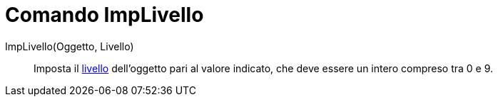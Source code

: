 = Comando ImpLivello
:page-en: commands/SetLayer
ifdef::env-github[:imagesdir: /it/modules/ROOT/assets/images]

ImpLivello(Oggetto, Livello)::
  Imposta il xref:/Livelli.adoc[livello] dell'oggetto pari al valore indicato, che deve essere un intero compreso tra 0
  e 9.
